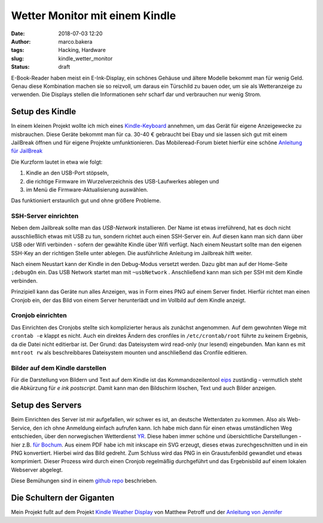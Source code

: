 Wetter Monitor mit einem Kindle
===============================
:date: 2018-07-03 12:20
:author: marco.bakera
:tags: Hacking, Hardware
:slug: kindle_wetter_monitor
:status: draft

.. image:: {filename}images/2018/07/kindle_weather_display.jpg
   :alt: Kindle mit Wetteranzeige
   :width: 100%

E-Book-Reader haben meist ein E-Ink-Display, ein schönes Gehäuse und ältere
Modelle bekommt man für wenig Geld.
Genau diese Kombination machen sie so reizvoll, um
daraus ein Türschild zu bauen oder, um sie als Wetteranzeige zu verwenden. Die
Displays stellen die Informationen sehr scharf dar und verbrauchen nur wenig
Strom.

Setup des Kindle
----------------

In einem kleinen Projekt wollte ich mich eines 
`Kindle-Keyboard <https://de.wikipedia.org/wiki/Amazon_Kindle#Kindle_Keyboard_(3._Generation)>`_ 
annehmen, um das Gerät für eigene Anzeigewecke zu misbrauchen. 
Diese Geräte bekommt man für ca. 30-40 € gebraucht bei Ebay und sie 
lassen sich gut mit einem JailBreak öffnen und für eigene Projekte
umfunktionieren. Das Mobileread-Forum bietet hierfür eine schöne
`Anleitung für JailBreak <https://wiki.mobileread.com/wiki/Kindle_Hacks_Information#Jail_break_JB>`_

Die Kurzform lautet in etwa wie folgt: 

1. Kindle an den USB-Port stöpseln, 
2. die richtige Firmware im Wurzelverzeichnis des USB-Laufwerkes ablegen und
3. im Menü die Firmware-Aktualisierung auswählen. 

Das funktioniert erstaunlich gut und ohne größere Probleme.

SSH-Server einrichten
~~~~~~~~~~~~~~~~~~~~~

Neben dem Jailbreak sollte man das *USB-Network* installieren. Der Name ist 
etwas irreführend, hat es doch nicht
ausschließlich etwas mit USB zu tun, sondern richtet auch einen SSH-Server ein.
Auf diesen kann man sich dann über USB oder Wifi verbinden - sofern der gewählte
Kindle über Wifi verfügt.
Nach einem Neustart sollte man den eigenen SSH-Key an der richtigen
Stelle unter ablegen. Die ausführliche Anleitung im Jailbreak hilft weiter.

Nach einem Neustart kann der Kindle in den Debug-Modus versetzt werden. Dazu
gibt man auf der Home-Seite ``;debugOn`` ein. Das USB Network startet man mit 
``~usbNetwork`` . Anschließend kann man sich per SSH mit dem Kindle verbinden.

Prinzipiell kann das Geräte nun alles Anzeigen, was in Form eines
PNG auf einem Server findet. Hierfür richtet man einen Cronjob ein,
der das Bild von einem Server herunterlädt und im Vollbild auf dem
Kindle anzeigt. 

Cronjob einrichten
~~~~~~~~~~~~~~~~~~

Das Einrichten des Cronjobs stellte sich komplizierter heraus als zunächst
angenommen.
Auf dem gewohnten Wege mit ``crontab -e`` klappt es nicht. Auch ein
direktes Ändern des cronfiles in ``/etc/crontab/root`` führte zu 
keinem Ergebnis, da die Datei nicht editierbar ist. Der Grund: das Dateisystem
wird read-only (nur lesend) eingebunden.
Man kann es mit ``mntroot rw`` als beschreibbares Dateisystem mounten und
anschließend das Cronfile editieren.

Bilder auf dem Kindle darstellen
~~~~~~~~~~~~~~~~~~~~~~~~~~~~~~~~

Für die Darstellung von Bildern und Text auf dem Kindle ist das 
Kommandozeilentool
`eips <https://wiki.mobileread.com/wiki/Eips>`_ zuständig - vermutlich
steht die Abkürzung für *e ink postscript*. Damit
kann man den Bildschirm löschen, Text und auch Bilder anzeigen.


Setup des Servers
-----------------

Beim Einrichten des Server ist mir aufgefallen, wir schwer es ist, an deutsche
Wetterdaten zu kommen. Also als Web-Service, den ich ohne Anmeldung einfach
aufrufen kann. Ich habe mich dann für einen etwas umständlichen Weg entschieden,
über den norwegischen Wetterdienst `YR <https://www.yr.no>`_. Diese haben immer
schöne und übersichtliche Darstellungen - hier z.B. 
`für Bochum <https://www.yr.no/place/Germany/North_Rhine-Westphalia/Bochum/hour_by_hour.html>`_.
Aus einem PDF habe ich mit inkscape ein SVG erzeugt, dieses etwas 
zurechgeschnitten und in ein PNG konvertiert. Hierbei wird das Bild
gedreht. Zum Schluss wird das PNG in ein Graustufenbild gewandlet und etwas 
komprimiert. Dieser Prozess wird durch einen Cronjob regelmäßig durchgeführt
und das Ergebnisbild auf einem lokalen Webserver abgelegt.

Diese Bemühungen sind in einem 
`github repo <https://github.com/pintman/wettermonitor>`_ beschrieben.

Die Schultern der Giganten
--------------------------

Mein Projekt fußt auf dem Projekt `Kindle Weather Display <https://mpetroff.net/2012/09/kindle-weather-display/>`_ von Matthew Petroff
und der 
`Anleitung von Jennifer <http://www.shatteredhaven.com/2012/11/1347365-kindle-weather-display.html>`_

